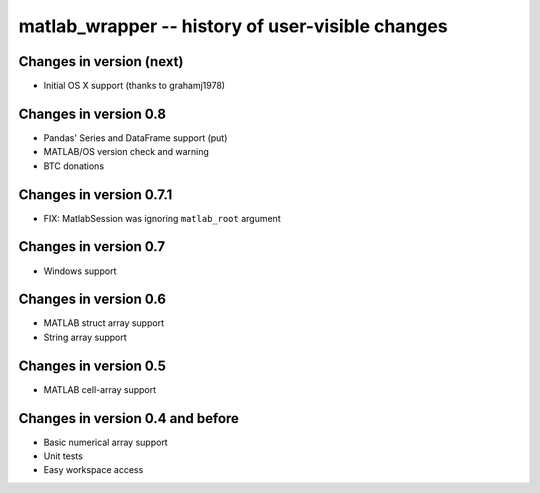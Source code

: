 matlab_wrapper -- history of user-visible changes
=================================================


Changes in version (next)
-------------------------

+ Initial OS X support (thanks to grahamj1978)



Changes in version 0.8
----------------------

+ Pandas' Series and DataFrame support (put)
+ MATLAB/OS version check and warning
+ BTC donations



Changes in version 0.7.1
------------------------

+ FIX: MatlabSession was ignoring ``matlab_root`` argument



Changes in version 0.7
----------------------

+ Windows support



Changes in version 0.6
----------------------

+ MATLAB struct array support
+ String array support



Changes in version 0.5
----------------------

+ MATLAB cell-array support



Changes in version 0.4 and before
---------------------------------

+ Basic numerical array support
+ Unit tests
+ Easy workspace access
